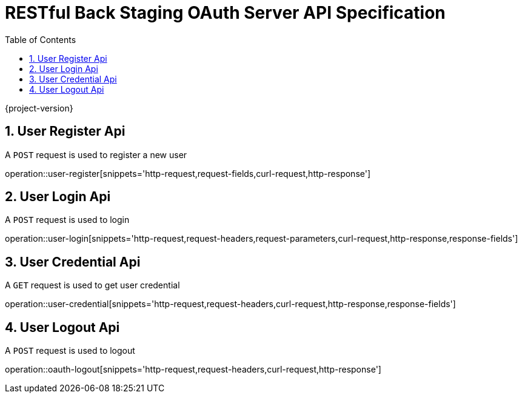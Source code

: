 = RESTful Back Staging OAuth Server API Specification
:doctype: book
:source-highlighter: highlightjs
:toc: left
:toclevels: 2
:sectnums:
:sectnumlevels: 2

{project-version}

== User Register Api

A `POST` request is used to register a new user

operation::user-register[snippets='http-request,request-fields,curl-request,http-response']

== User Login Api

A `POST` request is used to login

operation::user-login[snippets='http-request,request-headers,request-parameters,curl-request,http-response,response-fields']

== User Credential Api

A `GET` request is used to get user credential

operation::user-credential[snippets='http-request,request-headers,curl-request,http-response,response-fields']


== User Logout Api

A `POST` request is used to logout

operation::oauth-logout[snippets='http-request,request-headers,curl-request,http-response']
